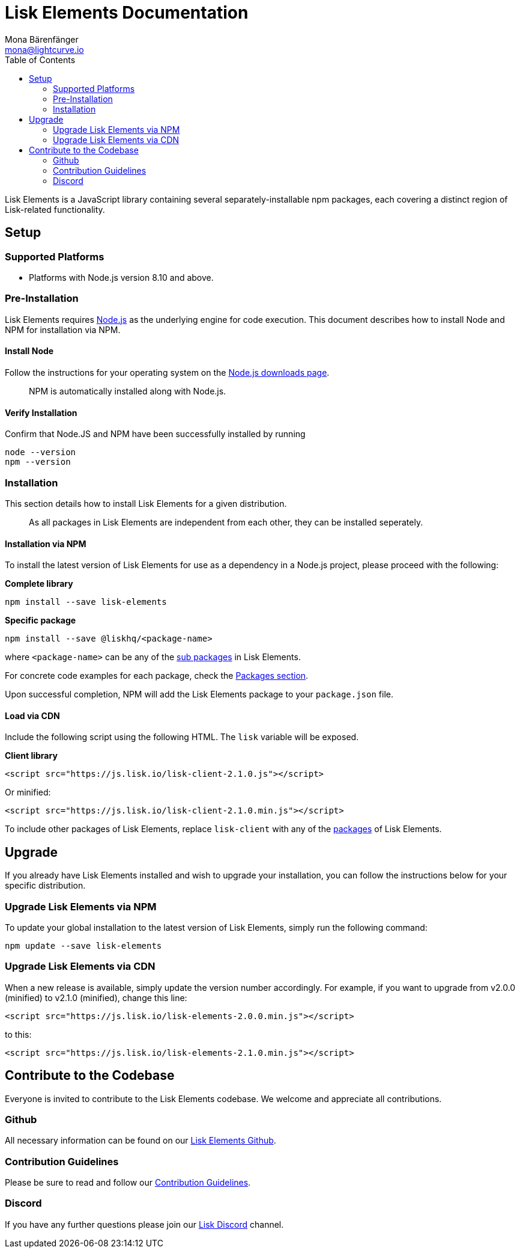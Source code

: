 = Lisk Elements Documentation
Mona Bärenfänger <mona@lightcurve.io>
:toc:
:imagesdir: ../../assets/images
:v_core: 2.0

Lisk Elements is a JavaScript library containing several
separately-installable npm packages, each covering a distinct region of
Lisk-related functionality.

== Setup

=== Supported Platforms

* Platforms with Node.js version 8.10 and above.

=== Pre-Installation

Lisk Elements requires https://nodejs.org/[Node.js] as the underlying
engine for code execution. This document describes how to install Node
and NPM for installation via NPM.

==== Install Node

Follow the instructions for your operating system on the
https://nodejs.org/en/download/[Node.js downloads page].

____
NPM is automatically installed along with Node.js.
____

==== Verify Installation

Confirm that Node.JS and NPM have been successfully installed by running

[source,bash]
----
node --version
npm --version
----

=== Installation

This section details how to install Lisk Elements for a given
distribution.

____
As all packages in Lisk Elements are independent from each other, they
can be installed seperately.
____

==== Installation via NPM

To install the latest version of Lisk Elements for use as a dependency
in a Node.js project, please proceed with the following:

*Complete library*

[source,bash]
----
npm install --save lisk-elements
----

*Specific package*

[source,bash]
----
npm install --save @liskhq/<package-name>
----

where `+<package-name>+` can be any of the xref:packages.adoc[sub packages] in Lisk Elements.

For concrete code examples for each package, check the
xref:packages.adoc[Packages section].

Upon successful completion, NPM will add the Lisk Elements package to
your `+package.json+` file.

==== Load via CDN

Include the following script using the following HTML. The `+lisk+`
variable will be exposed.

*Client library*

[source,html]
----
<script src="https://js.lisk.io/lisk-client-2.1.0.js"></script>
----

Or minified:

[source,html]
----
<script src="https://js.lisk.io/lisk-client-2.1.0.min.js"></script>
----

To include other packages of Lisk Elements, replace `+lisk-client+` with
any of the xref:packages.adoc[packages] of Lisk Elements.

== Upgrade

If you already have Lisk Elements installed and wish to upgrade your
installation, you can follow the instructions below for your specific
distribution.

=== Upgrade Lisk Elements via NPM

To update your global installation to the latest version of Lisk
Elements, simply run the following command:

[source,bash]
----
npm update --save lisk-elements
----

=== Upgrade Lisk Elements via CDN

When a new release is available, simply update the version number
accordingly. For example, if you want to upgrade from v2.0.0 (minified)
to v2.1.0 (minified), change this line:

[source,html]
----
<script src="https://js.lisk.io/lisk-elements-2.0.0.min.js"></script>
----

to this:

[source,html]
----
<script src="https://js.lisk.io/lisk-elements-2.1.0.min.js"></script>
----

== Contribute to the Codebase

Everyone is invited to contribute to the Lisk Elements codebase. We
welcome and appreciate all contributions.

=== Github

All necessary information can be found on our
https://github.com/LiskHQ/lisk-sdk/tree/development/elements/lisk-elements[Lisk Elements Github].

=== Contribution Guidelines

Please be sure to read and follow our
https://github.com/LiskHQ/lisk-sdk/blob/development/docs/CONTRIBUTING.md[Contribution Guidelines].

=== Discord

If you have any further questions please join our
https://discord.gg/GA9DZmt[Lisk Discord] channel.
